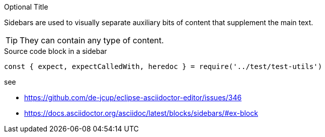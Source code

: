 
.Optional Title
****
Sidebars are used to visually separate auxiliary bits of content
that supplement the main text.

TIP: They can contain any type of content.

.Source code block in a sidebar
[source,js]
----
const { expect, expectCalledWith, heredoc } = require('../test/test-utils')
----
****

see 

- https://github.com/de-jcup/eclipse-asciidoctor-editor/issues/346
- https://docs.asciidoctor.org/asciidoc/latest/blocks/sidebars/#ex-block
